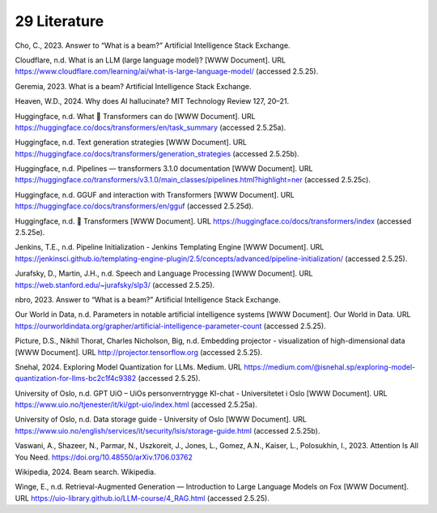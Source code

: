 .. _29 references:

29 Literature
==============
.. index:: pipeline initialization, kwargs, transformers, LLM, 

Cho, C., 2023. Answer to “What is a beam?” Artificial Intelligence Stack Exchange.

Cloudflare, n.d. What is an LLM (large language model)? [WWW Document]. URL https://www.cloudflare.com/learning/ai/what-is-large-language-model/ (accessed 2.5.25).

Geremia, 2023. What is a beam? Artificial Intelligence Stack Exchange.

Heaven, W.D., 2024. Why does AI hallucinate? MIT Technology Review 127, 20–21.

Huggingface, n.d. What 🤗 Transformers can do [WWW Document]. URL https://huggingface.co/docs/transformers/en/task_summary (accessed 2.5.25a).

Huggingface, n.d. Text generation strategies [WWW Document]. URL https://huggingface.co/docs/transformers/generation_strategies (accessed 2.5.25b).

Huggingface, n.d. Pipelines — transformers 3.1.0 documentation [WWW Document]. URL https://huggingface.co/transformers/v3.1.0/main_classes/pipelines.html?highlight=ner (accessed 2.5.25c).

Huggingface, n.d. GGUF and interaction with Transformers [WWW Document]. URL https://huggingface.co/docs/transformers/en/gguf (accessed 2.5.25d).

Huggingface, n.d. 🤗 Transformers [WWW Document]. URL https://huggingface.co/docs/transformers/index (accessed 2.5.25e).

Jenkins, T.E., n.d. Pipeline Initialization - Jenkins Templating Engine [WWW Document]. URL https://jenkinsci.github.io/templating-engine-plugin/2.5/concepts/advanced/pipeline-initialization/ (accessed 2.5.25).

Jurafsky, D., Martin, J.H., n.d. Speech and Language Processing [WWW Document]. URL https://web.stanford.edu/~jurafsky/slp3/ (accessed 2.5.25).

nbro, 2023. Answer to “What is a beam?” Artificial Intelligence Stack Exchange.

Our World in Data, n.d. Parameters in notable artificial intelligence systems [WWW Document]. Our World in Data. URL https://ourworldindata.org/grapher/artificial-intelligence-parameter-count (accessed 2.5.25).

Picture, D.S., Nikhil Thorat, Charles Nicholson, Big, n.d. Embedding projector - visualization of high-dimensional data [WWW Document]. URL http://projector.tensorflow.org (accessed 2.5.25).

Snehal, 2024. Exploring Model Quantization for LLMs. Medium. URL https://medium.com/@isnehal.sp/exploring-model-quantization-for-llms-bc2c1f4c9382 (accessed 2.5.25).

University of Oslo, n.d. GPT UiO – UiOs personverntrygge KI-chat - Universitetet i Oslo [WWW Document]. URL https://www.uio.no/tjenester/it/ki/gpt-uio/index.html (accessed 2.5.25a).

University of Oslo, n.d. Data storage guide - University of Oslo [WWW Document]. URL https://www.uio.no/english/services/it/security/lsis/storage-guide.html (accessed 2.5.25b).

Vaswani, A., Shazeer, N., Parmar, N., Uszkoreit, J., Jones, L., Gomez, A.N., Kaiser, L., Polosukhin, I., 2023. Attention Is All You Need. https://doi.org/10.48550/arXiv.1706.03762

Wikipedia, 2024. Beam search. Wikipedia.

Winge, E., n.d. Retrieval-Augmented Generation — Introduction to Large Language Models on Fox [WWW Document]. URL https://uio-library.github.io/LLM-course/4_RAG.html (accessed 2.5.25).
